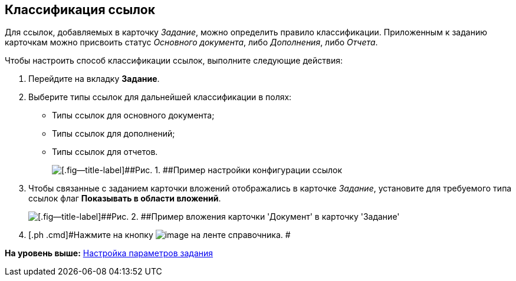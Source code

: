 [[ariaid-title1]]
== Классификация ссылок

Для ссылок, добавляемых в карточку [.keyword .parmname]_Задание_, можно определить правило классификации. Приложенным к заданию карточкам можно присвоить статус _Основного документа_, либо _Дополнения_, либо _Отчета_.

Чтобы настроить способ классификации ссылок, выполните следующие действия:

. [.ph .cmd]#Перейдите на вкладку [.keyword]*Задание*.#
. [.ph .cmd]#Выберите типы ссылок для дальнейшей классификации в полях:#
* Типы ссылок для основного документа;
* Типы ссылок для дополнений;
* Типы ссылок для отчетов.
+
image::images/cSub_Task_Task_References.png[[.fig--title-label]##Рис. 1. ##Пример настройки конфигурации ссылок]
. [.ph .cmd]#Чтобы связанные с заданием карточки вложений отображались в карточке [.keyword .parmname]_Задание_, установите для требуемого типа ссылок флаг [.ph .uicontrol]*Показывать в области вложений*.#
+
image::images/cSub_Task_Task_References_attach_view.png[[.fig--title-label]##Рис. 2. ##Пример вложения карточки 'Документ' в карточку 'Задание']
. [.ph .cmd]#Нажмите на кнопку image:images/Buttons/cSub_Save.png[image] на ленте справочника. #

*На уровень выше:* xref:../pages/cSub_Task_Task.adoc[Настройка параметров задания]
